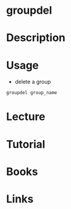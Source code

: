 #+TAGS:  group_delete groupdel group_tool group


* groupdel
* Description
* Usage
- delete a group
#+BEGIN_SRC sh
groupdel group_name
#+END_SRC
* Lecture
* Tutorial
* Books
* Links
